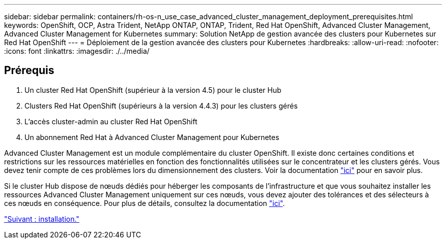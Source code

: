---
sidebar: sidebar 
permalink: containers/rh-os-n_use_case_advanced_cluster_management_deployment_prerequisites.html 
keywords: OpenShift, OCP, Astra Trident, NetApp ONTAP, ONTAP, Trident, Red Hat OpenShift, Advanced Cluster Management, Advanced Cluster Management for Kubernetes 
summary: Solution NetApp de gestion avancée des clusters pour Kubernetes sur Red Hat OpenShift 
---
= Déploiement de la gestion avancée des clusters pour Kubernetes
:hardbreaks:
:allow-uri-read: 
:nofooter: 
:icons: font
:linkattrs: 
:imagesdir: ./../media/




== Prérequis

. Un cluster Red Hat OpenShift (supérieur à la version 4.5) pour le cluster Hub
. Clusters Red Hat OpenShift (supérieurs à la version 4.4.3) pour les clusters gérés
. L'accès cluster-admin au cluster Red Hat OpenShift
. Un abonnement Red Hat à Advanced Cluster Management pour Kubernetes


Advanced Cluster Management est un module complémentaire du cluster OpenShift. Il existe donc certaines conditions et restrictions sur les ressources matérielles en fonction des fonctionnalités utilisées sur le concentrateur et les clusters gérés. Vous devez tenir compte de ces problèmes lors du dimensionnement des clusters. Voir la documentation https://access.redhat.com/documentation/en-us/red_hat_advanced_cluster_management_for_kubernetes/2.2/html-single/install/index#network-configuration["ici"] pour en savoir plus.

Si le cluster Hub dispose de nœuds dédiés pour héberger les composants de l'infrastructure et que vous souhaitez installer les ressources Advanced Cluster Management uniquement sur ces nœuds, vous devez ajouter des tolérances et des sélecteurs à ces nœuds en conséquence. Pour plus de détails, consultez la documentation https://access.redhat.com/documentation/en-us/red_hat_advanced_cluster_management_for_kubernetes/2.2/html/install/installing#installing-on-infra-node["ici"].

link:rh-os-n_use_case_advanced_cluster_management_deployment.html["Suivant : installation."]
